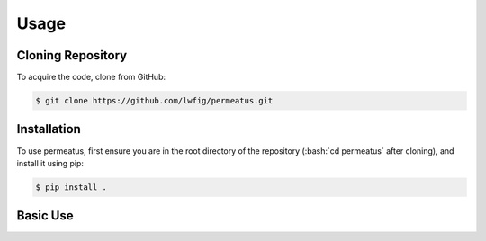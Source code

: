 Usage
============

Cloning Repository
------------------

To acquire the code, clone from GitHub:

.. code-block:: console

   $ git clone https://github.com/lwfig/permeatus.git

.. _installation:

Installation
------------

.. role:: bash(code)
   :language: bash

To use permeatus, first ensure you are in the root directory of the repository (:bash:`cd permeatus` after cloning), and install it using pip:

.. code-block:: console

   $ pip install .

Basic Use
---------
